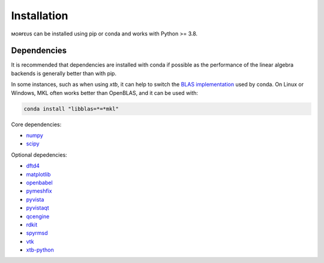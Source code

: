 ============
Installation
============

ᴍᴏʀғᴇᴜs can be installed using pip or conda and works with Python >= 3.8.

.. tab:: pip

  .. code-block:: shell

    $ pip install morfeus-ml

.. tab:: conda

  .. code-block:: shell

    $ conda install -c conda-forge morfeus-ml

************
Dependencies
************

It is recommended that dependencies are installed with conda if possible as the
performance of the linear algebra backends is generally better than with pip.

In some instances, such as when using `xtb`, it can help to switch the
`BLAS implementation`_ used by conda. On Linux or Windows, MKL often works
better than OpenBLAS, and it can be used with:

.. code-block:: shell

  conda install "libblas=*=*mkl"

Core dependencies:

* numpy_
* scipy_

Optional depedencies:

* dftd4_
* matplotlib_
* openbabel_
* pymeshfix_
* pyvista_
* pyvistaqt_
* qcengine_
* rdkit_
* spyrmsd_
* vtk_
* xtb-python_

.. _dftd4: https://github.com/dftd4/dftd4
.. _matplotlib: https://matplotlib.org
.. _numpy: https://numpy.org
.. _openbabel: http://openbabel.org/
.. _pymeshfix: https://github.com/pyvista/pymeshfix
.. _pyvista: https://github.com/pyvista/pyvista
.. _pyvistaqt: https://github.com/pyvista/pyvistaqt
.. _qcengine: https://github.com/MolSSI/QCEngine
.. _rdkit: https://www.rdkit.org
.. _scipy: https://github.com/pyvista/pyvistaqt
.. _spyrmsd: https://github.com/RMeli/spyrmsd
.. _vtk:  https://vtk.org
.. _xtb-python: https://github.com/grimme-lab/xtb-python
.. _BLAS implementation: https://conda-forge.org/docs/maintainer/knowledge_base.html#switching-blas-implementation
